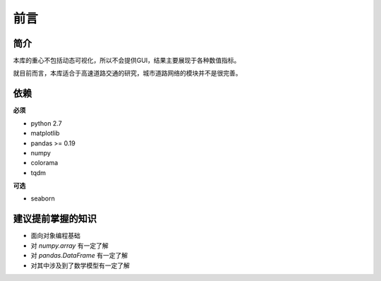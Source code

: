 前言
=======

简介
^^^^^

本库的重心不包括动态可视化，所以不会提供GUI，结果主要展现于各种数值指标。

就目前而言，本库适合于高速道路交通的研究，城市道路网络的模块并不是很完善。

依赖
^^^^^^

**必须**
 
* python 2.7
* matplotlib
* pandas >= 0.19
* numpy
* colorama
* tqdm

**可选**

* seaborn

建议提前掌握的知识
^^^^^^^^^^^^^^^^^^^^^

* 面向对象编程基础
* 对 *numpy.array* 有一定了解
* 对 *pandas.DataFrame* 有一定了解
* 对其中涉及到了数学模型有一定了解